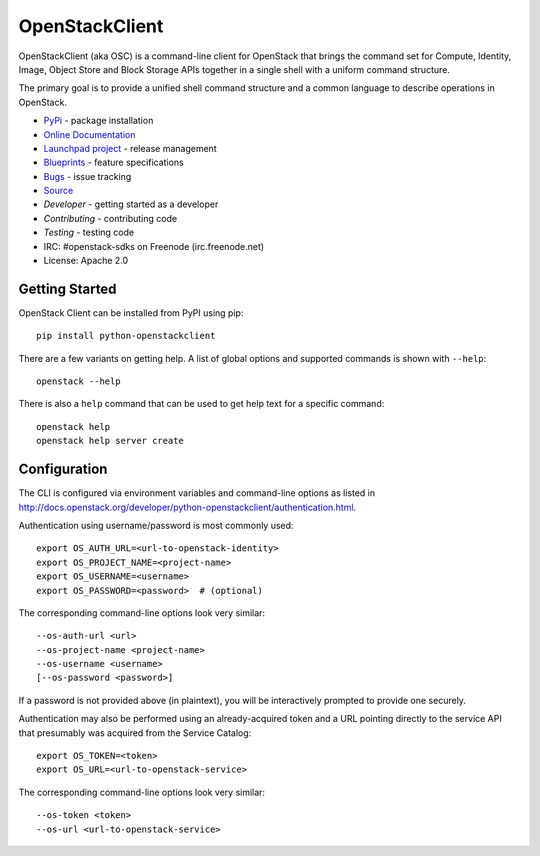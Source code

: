 ===============
OpenStackClient
===============

.. image:: https://img.shields.io/pypi/v/python-openstackclient.svg
    :target: https://pypi.python.org/pypi/python-openstackclient/
    :alt: Latest Version

.. image:: https://img.shields.io/pypi/dm/python-openstackclient.svg
    :target: https://pypi.python.org/pypi/python-openstackclient/
    :alt: Downloads

OpenStackClient (aka OSC) is a command-line client for OpenStack that brings
the command set for Compute, Identity, Image, Object Store and Block Storage
APIs together in a single shell with a uniform command structure.

The primary goal is to provide a unified shell command structure and a common
language to describe operations in OpenStack.

* `PyPi`_ - package installation
* `Online Documentation`_
* `Launchpad project`_ - release management
* `Blueprints`_ - feature specifications
* `Bugs`_ - issue tracking
* `Source`_
* `Developer` - getting started as a developer
* `Contributing` - contributing code
* `Testing` - testing code
* IRC: #openstack-sdks on Freenode (irc.freenode.net)
* License: Apache 2.0

.. _PyPi: https://pypi.python.org/pypi/python-openstackclient
.. _Online Documentation: http://docs.openstack.org/developer/python-openstackclient/
.. _Launchpad project: https://launchpad.net/python-openstackclient
.. _Blueprints: https://blueprints.launchpad.net/python-openstackclient
.. _Bugs: https://bugs.launchpad.net/python-openstackclient
.. _Source: https://git.openstack.org/cgit/openstack/python-openstackclient
.. _Developer: http://docs.openstack.org/project-team-guide/project-setup/python.html
.. _Contributing: http://docs.openstack.org/infra/manual/developers.html
.. _Testing: http://docs.openstack.org/developer/python-openstackclient/developing.html#testing

Getting Started
===============

OpenStack Client can be installed from PyPI using pip::

    pip install python-openstackclient

There are a few variants on getting help.  A list of global options and supported
commands is shown with ``--help``::

   openstack --help

There is also a ``help`` command that can be used to get help text for a specific
command::

    openstack help
    openstack help server create

Configuration
=============

The CLI is configured via environment variables and command-line
options as listed in  http://docs.openstack.org/developer/python-openstackclient/authentication.html.

Authentication using username/password is most commonly used::

   export OS_AUTH_URL=<url-to-openstack-identity>
   export OS_PROJECT_NAME=<project-name>
   export OS_USERNAME=<username>
   export OS_PASSWORD=<password>  # (optional)

The corresponding command-line options look very similar::

   --os-auth-url <url>
   --os-project-name <project-name>
   --os-username <username>
   [--os-password <password>]

If a password is not provided above (in plaintext), you will be interactively
prompted to provide one securely.

Authentication may also be performed using an already-acquired token
and a URL pointing directly to the service API that presumably was acquired
from the Service Catalog::

    export OS_TOKEN=<token>
    export OS_URL=<url-to-openstack-service>

The corresponding command-line options look very similar::

    --os-token <token>
    --os-url <url-to-openstack-service>




